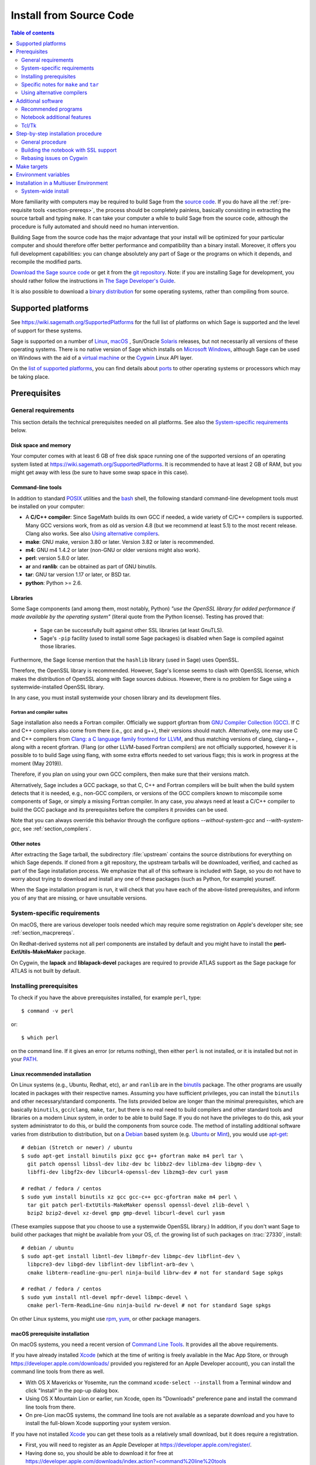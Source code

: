 .. comment:
    ***************************************************************************
    If you alter this document, please change the last line:
    **This page was last updated in MONTH YEAR (Sage X.Y).**
    ***************************************************************************

.. HIGHLIGHT:: shell-session

.. _sec-installation-from-sources:

Install from Source Code
========================

.. contents:: Table of contents
   :depth: 2

More familiarity with computers may be required to build Sage from
the `source code <https://en.wikipedia.org/wiki/Source_code>`_.
If you do have all the :ref:`pre-requisite tools <section-prereqs>`,
the process should be completely
painless, basically consisting in extracting the source tarball and typing
``make``.  It can take your computer a while to build Sage from the source code,
although the procedure is fully automated and should need no human
intervention.

Building Sage from the source code has the major advantage that your install
will be optimized for your particular computer and should therefore offer
better performance and compatibility than a binary install.
Moreover, it offers you full development capabilities:
you can change absolutely any part of Sage or the programs on which it depends,
and recompile the modified parts.

`Download the Sage source code <https://www.sagemath.org/download-source.html>`_
or get it from the `git repository <https://github.com/sagemath/sage>`_.
Note: if you  are installing Sage for development, you should rather follow
the instructions in
`The Sage Developer's Guide <https://doc.sagemath.org/html/en/developer/walk_through.html#chapter-walkthrough>`_.

It is also possible to download a
`binary distribution <https://www.sagemath.org/download.html>`_
for some operating systems, rather than compiling from source.

Supported platforms
-------------------

See https://wiki.sagemath.org/SupportedPlatforms for the full list of platforms
on which Sage is supported and the level of support for these systems.

Sage is supported on a number of `Linux <https://en.wikipedia.org/wiki/Linux>`_,
`macOS <https://www.apple.com/macosx/>`_ ,
Sun/Oracle `Solaris <https://www.oracle.com/solaris>`_ releases,
but not necessarily all versions of these operating systems.
There is no native version of Sage which installs on
`Microsoft Windows <https://en.wikipedia.org/wiki/Microsoft_Windows>`_,
although Sage can be used on Windows with the aid of a
`virtual machine <https://en.wikipedia.org/wiki/Virtual_machine>`_
or the `Cygwin <https://cygwin.com/>`_ Linux API layer.

On the `list of supported platforms <https://wiki.sagemath.org/SupportedPlatforms>`_,
you can find details about
`ports <https://en.wikipedia.org/wiki/Computer_port_%28software%29>`_
to other operating systems or processors which may be taking place.

.. _section-prereqs:

Prerequisites
-------------

General requirements
~~~~~~~~~~~~~~~~~~~~

This section details the technical prerequisites needed on all platforms. See
also the `System-specific requirements`_ below.

Disk space and memory
^^^^^^^^^^^^^^^^^^^^^

Your computer comes with at least 6 GB of free disk space running one of the
supported versions of an operating system listed at
https://wiki.sagemath.org/SupportedPlatforms.
It is recommended to have at least 2 GB of RAM, but you might get away
with less (be sure to have some swap space in this case).

Command-line tools
^^^^^^^^^^^^^^^^^^

In addition to standard `POSIX <https://en.wikipedia.org/wiki/POSIX>`_ utilities
and the `bash <https://en.wikipedia.org/wiki/Bash_(Unix_shell)>`_ shell,
the following standard command-line development tools must be installed on your
computer:

- A **C/C++ compiler**: Since SageMath builds its own GCC if needed,
  a wide variety of C/C++ compilers is supported.
  Many GCC versions work,
  from as old as version 4.8 (but we recommend at least 5.1) to the most recent release.
  Clang also works.
  See also `Using alternative compilers`_.
- **make**: GNU make, version 3.80 or later. Version 3.82 or later is recommended.
- **m4**: GNU m4 1.4.2 or later (non-GNU or older versions might also work).
- **perl**: version 5.8.0 or later.
- **ar** and **ranlib**: can be obtained as part of GNU binutils.
- **tar**: GNU tar version 1.17 or later, or BSD tar.
- **python**: Python >= 2.6.


Libraries
^^^^^^^^^

Some Sage components (and among them, most notably, Python) *"use the
OpenSSL library for added performance if made available by the
operating system"* (literal quote from the Python license). Testing
has proved that:

   * Sage can be successfully built against other SSL libraries (at
     least GnuTLS).

   * Sage's ``-pip`` facility (used to install some Sage packages) is
     disabled when Sage is compiled against those libraries.

Furthermore, the Sage license mention that the ``hashlib`` library
(used in Sage) uses OpenSSL.

Therefore, the OpenSSL library is recommended. However, Sage's license
seems to clash with OpenSSL license, which makes the distribution of
OpenSSL along with Sage sources dubious. However, there is no problem
for Sage using a systemwide-installed OpenSSL library.

In any case, you must install systemwide your chosen library and its
development files.


Fortran and compiler suites
###########################

Sage installation also needs a Fortran compiler. Officially we support
gfortran from `GNU Compiler Collection (GCC) <https://gcc.gnu.org/>`_.
If C and C++ compilers also come from there (i.e., gcc and g++), their versions
should match.
Alternatively, one may use C and C++ compilers from
`Clang: a C language family frontend for LLVM <https://clang.llvm.org/>`_,
and thus  matching versions of
clang, clang++ , along with a recent gfortran. (Flang (or other LLVM-based
Fortran compilers) are not officially supported, however it is possible to
to build Sage using flang, with some extra efforts needed to set various flags;
this is work in progress at the moment (May 2019)).

Therefore, if you plan on using your own GCC compilers, then make sure that
their versions match.

Alternatively, Sage includes a GCC package, so that C, C++ and Fortran
compilers will be built when the build system detects that it is needed,
e.g., non-GCC compilers, or
versions of the GCC compilers known to miscompile some components of Sage,
or simply a missing Fortran compiler.
In any case, you always need at least a C/C++ compiler to build the GCC
package and its prerequisites before the compilers it provides can be used.

Note that you can always override this behavior through the configure
options `--without-system-gcc` and `--with-system-gcc`, see :ref:`section_compilers`.

Other notes
^^^^^^^^^^^

After extracting the Sage tarball, the subdirectory :file:`upstream`
contains the source distributions for everything on which Sage depends.
If cloned from a git repository, the upstream tarballs will be downloaded,
verified, and cached as part of the Sage installation process.
We emphasize that all of this software is included with Sage, so you do not
have to worry about trying to download and install any one of these packages
(such as Python, for example) yourself.

When the Sage installation program is run,
it will check that you have each of the above-listed prerequisites,
and inform you of any that are missing, or have unsuitable versions.

System-specific requirements
~~~~~~~~~~~~~~~~~~~~~~~~~~~~

On macOS, there are various developer tools needed which may require
some registration on Apple's developer site; see
:ref:`section_macprereqs`.

On Redhat-derived systems not all perl components are installed by
default and you might have to install the **perl-ExtUtils-MakeMaker**
package.

On Cygwin, the **lapack** and **liblapack-devel** packages are required to
provide ATLAS support as the Sage package for ATLAS is not built by default.

Installing prerequisites
~~~~~~~~~~~~~~~~~~~~~~~~

To check if you have the above prerequisites installed, for example ``perl``,
type::

    $ command -v perl

or::

    $ which perl

on the command line. If it gives an error (or returns nothing), then
either ``perl`` is not installed, or it is installed but not in your
`PATH <https://en.wikipedia.org/wiki/PATH_%28variable%29>`_.

Linux recommended installation
^^^^^^^^^^^^^^^^^^^^^^^^^^^^^^^

On Linux systems (e.g., Ubuntu, Redhat, etc), ``ar`` and ``ranlib`` are in the
`binutils <https://www.gnu.org/software/binutils/>`_ package.
The other programs are usually located in packages with their respective names.
Assuming you have sufficient privileges, you can install the ``binutils`` and
other necessary/standard components. The lists provided below are longer than
the minimal prerequisites, which are basically ``binutils``, ``gcc``/``clang``, ``make``,
``tar``, but there is no real need to build compilers and other standard tools
and libraries on a modern Linux system, in order to be able to build Sage.
If you do not have the privileges to do this, ask your system administrator to
do this, or build the components from source code.
The method of installing additional software varies from distribution to
distribution, but on a `Debian <https://www.debian.org/>`_ based system (e.g.
`Ubuntu <https://www.ubuntu.com/>`_ or `Mint <https://www.linuxmint.com/>`_),
you would use
`apt-get <https://en.wikipedia.org/wiki/Advanced_Packaging_Tool>`_::

     # debian (Stretch or newer) / ubuntu
     $ sudo apt-get install binutils pixz gcc g++ gfortran make m4 perl tar \
       git patch openssl libssl-dev libz-dev bc libbz2-dev liblzma-dev libgmp-dev \
       libffi-dev libgf2x-dev libcurl4-openssl-dev libzmq3-dev curl yasm

     # redhat / fedora / centos
     $ sudo yum install binutils xz gcc gcc-c++ gcc-gfortran make m4 perl \
       tar git patch perl-ExtUtils-MakeMaker openssl openssl-devel zlib-devel \
       bzip2 bzip2-devel xz-devel gmp gmp-devel libcurl-devel curl yasm

(These examples suppose that you choose to use a systemwide OpenSSL library.)
In addition, if you don't want Sage to build other packages that might be available from
your OS, cf. the growing list of such packages on :trac:`27330`, install::

     # debian / ubuntu
     $ sudo apt-get install libntl-dev libmpfr-dev libmpc-dev libflint-dev \
       libpcre3-dev libgd-dev libflint-dev libflint-arb-dev \
       cmake libterm-readline-gnu-perl ninja-build librw-dev # not for standard Sage spkgs

     # redhat / fedora / centos
     $ sudo yum install ntl-devel mpfr-devel libmpc-devel \
       cmake perl-Term-ReadLine-Gnu ninja-build rw-devel # not for standard Sage spkgs

On other Linux systems, you might use
`rpm <https://en.wikipedia.org/wiki/RPM_Package_Manager>`_,
`yum <https://en.wikipedia.org/wiki/Yellowdog_Updater,_Modified>`_,
or other package managers.

.. _section_macprereqs:

macOS prerequisite installation
^^^^^^^^^^^^^^^^^^^^^^^^^^^^^^^^^^

On macOS systems, you need a recent version of
`Command Line Tools <https://developer.apple.com/downloads/index.action?=command%20line%20tools>`_.
It provides all the above requirements.

If you have already installed `Xcode <https://developer.apple.com/xcode/>`_
(which at the time of writing is freely available in the Mac App Store,
or through https://developer.apple.com/downloads/ provided you registered for an
Apple Developer account), you can install the command line tools from
there as well.

- With OS X Mavericks or Yosemite, run the command
  ``xcode-select --install`` from a Terminal window and click "Install"
  in the pop-up dialog box.

- Using OS X Mountain Lion or earlier, run Xcode, open its "Downloads"
  preference pane and install the command line tools from there.

- On pre-Lion macOS systems, the command line tools are not available as a
  separate download and you have to install the full-blown Xcode supporting your
  system version.

If you have not installed `Xcode <https://developer.apple.com/xcode/>`_
you can get these tools as a relatively small download, but it does require
a registration.

- First, you will need to register as an Apple Developer at
  https://developer.apple.com/register/.

- Having done so, you should be able to download it for free at
  https://developer.apple.com/downloads/index.action?=command%20line%20tools

- Alternately, https://developer.apple.com/opensource/ should have a link
  to Command Line Tools.

Other platforms
^^^^^^^^^^^^^^^

On Solaris, you would use ``pkgadd`` and on OpenSolaris ``ipf`` to install
the necessary software.

On Cygwin, you would use the ``setup.exe`` program.
As on Linux systems, ``ar`` and ``ranlib`` are provided by the ``binutils`` package.
As far as compilers are concerned, you should either install matching versions
of the ``gcc4-core``, ``gcc4-g++``, and ``gcc4-gfortran`` packages, or
the ``gcc4-core`` package alone if you plan on using Sage's own GCC.

On other systems, check the documentation for your particular operating system.

Specific notes for ``make`` and ``tar``
~~~~~~~~~~~~~~~~~~~~~~~~~~~~~~~~~~~~~~~

On macOS, the system-wide BSD ``tar`` supplied will build Sage, so there is no
need to install the GNU ``tar``.

On Solaris or OpenSolaris, the Sun/Oracle versions of ``make`` and ``tar`` are
unsuitable for building Sage.
Therefore, you must have the GNU versions of ``make`` and ``tar`` installed and
they must be the first ``make`` and ``tar`` in your :envvar:`PATH`.

On Solaris 10, a version of GNU ``make`` may be found at
:file:`/usr/sfw/bin/gmake`,
but you will need to copy it somewhere else and rename it to ``make``.
The same is true for GNU ``tar``; a version of GNU ``tar`` may be found at
:file:`/usr/sfw/bin/gtar`,
but it will need to be copied somewhere else and renamed to ``tar``.
It is recommended to create a directory :file:`$HOME/bins-for-sage` and to put
the GNU versions of ``tar`` and ``make`` in that directory.
Then ensure that :file:`$HOME/bins-for-sage` is first in your :envvar:`PATH`.
That's because Sage also needs :file:`/usr/ccs/bin` in your :envvar:`PATH` to
execute programs like ``ar`` and ``ranlib``, but :file:`/usr/ccs/bin` has the
Sun/Oracle versions of ``make`` and ``tar`` in it.

If you attempt to build Sage on AIX or HP-UX, you will need to install both
GNU ``make`` and GNU ``tar``.

.. _section_compilers:

Using alternative compilers
~~~~~~~~~~~~~~~~~~~~~~~~~~~

Sage developers tend to use fairly recent versions of GCC.
Nonetheless, the Sage build process on Linux
should succeed with any reasonable C/C++ compiler;
(we do not recommend GCC older than version 5.1).
This is because Sage will build GCC first (if needed) and then use that newly
built GCC to compile Sage.

If you don't want this and want to try building Sage with a different set of
compilers,
you need to pass Sage's ``./configure`` compiler names, via environment
variables ``CC``, ``CXX``, and ``FC``, for C, C++, and Fortran compilers,
respectively, e.g. if you C compiler is ``clang``, your C++ compiler is ``clang++``,
and your Fortran compiler is ``flang`` then you would need to run::

    $ CC=clang CXX=clang++ FC=flang ./configure

before running ``make``. It is recommended that you inspect the output of ``./configure``
in order to check that Sage will not try to build GCC. Namely, there should be lines like::

       gcc-7.2.0 will not be installed (configure check)
       ...
       gfortran-7.2.0 will not be installed (configure check)

indicating that Sage will no attempt to build ``gcc/g++/gfortran``.

If you are interested in working on support for commercial compilers from
`HP <http://docs.hp.com/en/5966-9844/ch01s03.html>`_,
`IBM <http://www-01.ibm.com/software/awdtools/xlcpp/>`_,
`Intel <http://software.intel.com/en-us/articles/intel-compilers/>`_,
`Sun/Oracle <http://www.oracle.com/technetwork/server-storage/solarisstudio/overview/index.html>`_,
etc,
please email the sage-devel mailing list at https://groups.google.com/group/sage-devel.


Additional software
-------------------

Recommended programs
~~~~~~~~~~~~~~~~~~~~

The following programs are recommended.
They are not strictly required at build time or at run time,
but provide additional capabilities:

- **dvipng**.
- **ffmpeg**.
- **ImageMagick**.
- **LaTeX**: highly recommended.

It is highly recommended that you have
`LaTeX <https://en.wikipedia.org/wiki/LaTeX>`_
installed, but it is not required.
The most popular packaging is `TeX Live <https://www.tug.org/texlive/>`_,
which can be installed following the directions on their web site.
On Linux systems you can alternatively install your distribution's
texlive packages::

    $ sudo apt-get install texlive       # debian
    $ sudo yum install texlive           # redhat

or similar commands. In addition to the base TeX Live install, you may
need some optional TeX Live packages, for example
country-specific babel packages for the localized Sage
documentation.

If you don't have either ImageMagick or ffmpeg, you won't be able to
view animations.
ffmpeg can produce animations in more different formats than ImageMagick,
and seems to be faster than ImageMagick when creating animated GIFs.
Either ImageMagick or dvipng is used for displaying some LaTeX output in the
Sage notebook.

Notebook additional features
~~~~~~~~~~~~~~~~~~~~~~~~~~~~

**attention: Sage's notebook is deprecated. Use Jupyter notebook instead**

By default, the Sage notebook uses the
`HTTP <https://en.wikipedia.org/wiki/HTTP>`_
protocol when you type the command ``notebook()``.
To run the notebook in secure mode by typing ``notebook(secure=True)`` which
uses the `HTTPS <https://en.wikipedia.org/wiki/HTTPS>`_ protocol,
or to use `OpenID <https://en.wikipedia.org/wiki/OpenID>`_ authentication,
you need to follow specific installation steps described in
:ref:`section_notebook_ssl`.

Although all necessary components are provided through Sage optional
packages, i.e., even if you choose not to install a systemwide version
of OpenSSL, you can install a local (Sage_specific) version of
`OpenSSL <https://www.openssl.org>`_ by using Sage's **openssl**
package and running ``sage -i openssl`` as suggested in
:ref:`section_notebook_ssl` (this requires an Internet
connection). Alternatively, you might prefer to install OpenSSL and
the OpenSSL development headers globally on your system, as described
above.

Finally, if you intend to distribute the notebook load onto several Sage
servers, you will surely want to setup an
`SSH <https://en.wikipedia.org/wiki/SSH>`_ server and generate SSH keys.
This can be achieved using `OpenSSH <https://www.openssh.com/>`_.

On Linux systems, the OpenSSH server, client and utilities are usually provided
by the **openssh-server** and **openssh-client** packages and can be installed
using::

    $ sudo apt-get install openssh-server openssh-client

or similar commands.

Tcl/Tk
~~~~~~

If you want to use `Tcl/Tk <https://www.tcl.tk/>`_ libraries in Sage,
you need to install the Tcl/Tk and its development headers before building
Sage.
Sage's Python will then automatically recognize your system's install of
Tcl/Tk.

On Linux systems, these are usually provided by the **tk** and **tk-dev**
(or **tk-devel**) packages which can be installed using::

    $ sudo apt-get install tk tk-dev

or similar commands.

If you installed Sage first, all is not lost. You just need to rebuild
Sage's Python and any part of Sage relying on it::

    $ sage -f python2  # rebuild Python
    $ make             # rebuild components of Sage depending on Python

after installing the Tcl/Tk development libraries as above.

If

.. skip

.. CODE-BLOCK:: ipycon

   sage: import _tkinter
   sage: import Tkinter

does not raise an ``ImportError``, then it worked.

.. _build-from-source-step-by-step:

Step-by-step installation procedure
-----------------------------------

General procedure
~~~~~~~~~~~~~~~~~

Installation from source is (potentially) very easy, because the distribution
contains (essentially) everything on which Sage depends.

Make sure there are **no spaces** in the path name for the directory in which
you build:
several of Sage's components will not build if there are spaces in the path.
Running Sage from a directory with spaces in its name will also fail.

#. Go to https://www.sagemath.org/download-source.html, select a mirror,
   and download the file :file:`sage-x.y.tar`.

   This tarfile contains the source code for Sage and the source for all
   programs on which Sage depends.
   Note that this file is not compressed; it's just a plain tarball (which
   happens to be full of compressed files).

   Download it into any directory you have write access to, preferably on a
   fast filesystem, avoiding
   `NFS <https://en.wikipedia.org/wiki/Network_File_System>`_ and the like.
   On personal computers, any subdirectory of your :envvar:`HOME` directory
   should do. Note that once you have built Sage (by running ``make``,
   as described below), you will not be able to move or rename its
   directory without likely breaking Sage.

#. Extract the tarfile::

       $ tar xvf sage-x.y.tar

   This creates a directory :file:`sage-x.y`.

#. Change into that directory::

       $ cd sage-x.y

   This is Sage's home directory.
   It is also referred to as :envvar:`SAGE_ROOT` or the top level Sage
   directory.

#. Optional, but highly recommended:
   Read the :file:`README.md` file there.

#. Optional:  Set various other environment variables that influence the
   build process; see :ref:`section_envvar`.

   Some environment variables deserve a special mention: `CC`, `CXX` and `FC`;
   and on macOS, `OBJC` and `OBJCXX`. Those variables defining your compilers
   can be set at configuration time and their values will be recorded for
   further use at runtime. Those initial values are over-ridden if Sage builds
   its own compiler or they are set to a different value again before calling
   Sage. Note that some packages will ignore the compiler settings and use
   values deemed safe for that package on a particular OS.

#. Optional:  Run the configure script to set some options that
   influence the build process.

   - Choose the installation hierarchy (:envvar:`SAGE_LOCAL`).
     The default is the ``local`` subdirectory of :envvar:`SAGE_ROOT`::

       $ ./configure --prefix=SAGE_LOCAL

     Note that in Sage's build process, ``make`` builds **and**
     installs (``make install`` is a no-op).  Therefore the
     installation hierarchy must be writable by the user.

   - Other options are available; see::

       $ ./configure --help

#. Start the build process::

       $ make

   or if your system supports multiprocessing and you want to use several
   processes to build Sage::

       $ MAKE='make -jNUM' make

   to tell the ``make`` program to run ``NUM`` jobs in parallel when building
   Sage. This compiles Sage and all its dependencies.

   .. NOTE::

      macOS allows changing directories without using exact capitalization.
      Beware of this convenience when compiling for macOS. Ignoring exact
      capitalization when changing into :envvar:`SAGE_ROOT` can lead to build
      errors for dependencies requiring exact capitalization in path names.

   Note that you do not need to be logged in as root, since no files are
   changed outside of the :file:`sage-x.y` directory.
   In fact, **it is inadvisable to build Sage as root**, as the root account
   should only be used when absolutely necessary and mistyped commands can have
   serious consequences if you are logged in as root.
   There has been a bug reported (see :trac:`9551`) in Sage which would have
   overwritten a system file had the user been logged in as root.

   Typing ``make`` performs the usual steps for each Sage's dependency,
   but installs all the resulting files into the local build tree.
   Depending on the age and the architecture of your system, it can take from
   a few tens of minutes to several hours to build Sage from source.
   On really slow hardware, it can even take a few days to build Sage.

   Each component of Sage has its own build log, saved in
   :file:`SAGE_ROOT/logs/pkgs`.
   If the build of Sage fails, you will see a message mentioning which
   package(s) failed to build and the location of the log file for each
   failed package.
   If this happens, then paste the contents of these log file(s)
   to the Sage support
   newsgroup at https://groups.google.com/group/sage-support.
   If the log files are very large (and many are), then don't paste the whole
   file, but make sure to include any error messages.
   It would also be helpful to include the type of operating system
   (Linux, macOS, Solaris, OpenSolaris, Cygwin, or any other system),
   the version and release date of that operating system and the version of
   the copy of Sage you are using.
   (There are no formal requirements for bug reports -- just send them;
   we appreciate everything.)

   See :ref:`section_make` for some targets for the ``make`` command,
   :ref:`section_envvar` for additional information on useful environment
   variables used by Sage,
   and :ref:`section_notebook_ssl` for additional instruction on how to build
   the notebook with SSL support.

#. To start Sage, you can now simply type from Sage's home directory::

       $ ./sage

   You should see the Sage prompt, which will look something like this::

       $ sage
       ----------------------------------------------------------------------
       | Sage Version 5.8, Release Date: 2013-03-15                         |
       | Type "notebook()" for the browser-based notebook interface.        |
       | Type "help()" for help.                                            |
       ----------------------------------------------------------------------
       sage:

   Note that Sage should take well under a minute when it starts for the first
   time, but can take several minutes if the file system is slow or busy.
   Since Sage opens a lot of files, it is preferable to install Sage on a fast
   filesystem if possible.

   Just starting successfully tests that many of the components built
   correctly.
   Note that this should have been already automatically tested during the
   build process.
   If the above is not displayed (e.g., if you get a massive traceback), please
   report the problem, e.g., at https://groups.google.com/group/sage-support.

   After Sage has started, try a simple command:

   .. CODE-BLOCK:: ipycon

       sage: 2 + 2
       4

   Or something slightly more complicated:

   .. CODE-BLOCK:: ipycon

       sage: factor(2005)
       5 * 401


#. Optional, but highly recommended:
   Test the install by typing ``./sage --testall``.
   This runs most examples in the source code and makes sure that they run
   exactly as claimed.
   To test all examples, use ``./sage --testall --optional=all --long``;
   this will run examples that take a long time, and those that depend on
   optional packages and software, e.g., Mathematica or Magma.
   Some (optional) examples will therefore likely fail.

   Alternatively, from within :file:`$SAGE_ROOT`, you can type ``make test``
   (respectively ``make ptest``) to run all the standard test code serially
   (respectively in parallel).

   Testing the Sage library can take from half an hour to several hours,
   depending on your hardware.
   On slow hardware building and testing Sage can even take several days!


#. Optional:
   Check the interfaces to any other software that you have available.
   Note that each interface calls its corresponding program by a particular
   name: `Mathematica <https://www.wolfram.com/mathematica/>`_ is invoked by
   calling ``math``, `Maple <https://www.maplesoft.com/>`_ by calling ``maple``,
   etc.
   The easiest way to change this name or perform other customizations is
   to create a redirection script in :file:`$SAGE_ROOT/local/bin`.
   Sage inserts this directory at the front of your :envvar:`PATH`, so your
   script may need to use an absolute path to avoid calling itself; also, your
   script should pass along all of its arguments.
   For example, a ``maple`` script might look like:

   .. CODE-BLOCK:: bash

       #!/bin/sh

       exec /etc/maple10.2/maple.tty "$@"

#. Optional:
   There are different possibilities to make using Sage a little easier:

   - Make a symbolic link from :file:`/usr/local/bin/sage` (or another
     directory in your :envvar:`PATH`) to :file:`$SAGE_ROOT/sage`::

         $ ln -s /path/to/sage-x.y/sage /usr/local/bin/sage

     Now simply typing ``sage`` from any directory should be sufficient to run
     Sage.

   - Copy :file:`$SAGE_ROOT/sage` to a location in your :envvar:`PATH`.
     If you do this, make sure you edit the line:

     .. CODE-BLOCK:: bash

         #SAGE_ROOT=/path/to/sage-version

     at the beginning of the copied ``sage`` script according to the direction
     given there to something like:

     .. CODE-BLOCK:: bash

         SAGE_ROOT=<SAGE_ROOT>

     (note that you have to change ``<SAGE_ROOT>`` above!).
     It is best to edit only the copy, not the original.

   - For `KDE <https://www.kde.org/>`_ users, create a bash script called
     ``sage`` containing the lines
     (note that you have to change ``<SAGE_ROOT>`` below!):

     .. CODE-BLOCK:: bash

         #!/usr/bin/env bash

         konsole -T "sage" -e <SAGE_ROOT>/sage

     make it executable::

         $ chmod a+x sage

     and put it somewhere in your :envvar:`PATH`.

     You can also make a KDE desktop icon with this line as the command
     (under the Application tab of the Properties of the icon, which you get my
     right clicking the mouse on the icon).

   - On Linux and macOS systems, you can make an alias to
     :file:`$SAGE_ROOT/sage`.
     For example, put something similar to the following line in your
     :file:`.bashrc` file:

     .. CODE-BLOCK:: bash

         alias sage=<SAGE_ROOT>/sage

     (Note that you have to change ``<SAGE_ROOT>`` above!)
     Having done so, quit your terminal emulator and restart it.
     Now typing ``sage`` within your terminal emulator should start Sage.

#. Optional:
   Install optional Sage packages and databases.
   Type ``sage --optional`` to see a list of them (this requires an Internet
   connection), or visit https://www.sagemath.org/packages/optional/.
   Then type ``sage -i <package-name>`` to automatically download and install
   a given package.

#. Optional:
   Run the ``install_scripts`` command from within Sage to create GAP, GP,
   Maxima, Singular, etc., scripts in your :envvar:`PATH`.
   Type ``install_scripts?`` in Sage for details.

#. Have fun! Discover some amazing conjectures!

.. _section_notebook_ssl:

Building the notebook with SSL support
~~~~~~~~~~~~~~~~~~~~~~~~~~~~~~~~~~~~~~

Read this section if you are intending to run a Sage notebook server for
multiple users.

For security, you may wish users to access the server using the HTTPS protocol
(i.e., to run ``notebook(secure=True)``).
You also may want to use OpenID for user authentication.
The first of these requires you to install
`pyOpenSSL <https://pyopenssl.org/>`_,
and they both require OpenSSL.

If you have OpenSSL and the OpenSSL development headers installed on your
system, you can install pyOpenSSL by building Sage and then typing::

    $ ./sage -i pyopenssl

Alternatively, ``make ssl`` builds Sage and installs pyOpenSSL at once.
Note that these commands require Internet access.

If you are missing either OpenSSL or OpenSSL's development headers,
you can install a local copy of both into your Sage installation first.
Ideally, this should be done before installing Sage; otherwise, you should at
least rebuild Sage's Python, and ideally any part of Sage relying on it.
The procedure is as follows (again, with a computer connected to the
Internet).
Starting from a fresh Sage tarball::

    $ ./sage -i openssl
    $ make ssl

And if you've already built Sage::

    $ ./sage -i openssl
    $ ./sage -f python2
    $ make ssl

The third line will rebuild all parts of Sage that depend on Python;
this can take a while.

Rebasing issues on Cygwin
~~~~~~~~~~~~~~~~~~~~~~~~~

Building on Cygwin will occasionally require "rebasing" ``dll`` files.
Sage provides some scripts, located in :file:`$SAGE_LOCAL/bin`, to do so:

- ``sage-rebaseall.sh``, a shell script which calls Cygwin's ``rebaseall``
  program.
  It must be run within a ``dash`` shell from the :envvar:`SAGE_ROOT` directory
  after all other Cygwin processes have been shut down and needs write-access
  to the system-wide rebase database located at :file:`/etc/rebase.db.i386`,
  which usually means administrator privileges.
  It updates the system-wide database and adds Sage dlls to it, so that
  subsequent calls to ``rebaseall`` will take them into account.
- ``sage-rebase.sh``, a shell script which calls Cygwin's ``rebase`` program
  together with the ``-O/--oblivious`` option.
  It must be run within a shell from :envvar:`SAGE_ROOT` directory.
  Contrary to the ``sage-rebaseall.sh`` script, it neither updates the
  system-wide database, nor adds Sage dlls to it.
  Therefore, subsequent calls to ``rebaseall`` will not take them into account.
- ``sage-rebaseall.bat`` (respectively ``sage-rebase.bat``), an MS-DOS batch
  file which calls the ``sage-rebaseall.sh`` (respectively ``sage-rebase.sh``)
  script.
  It must be run from a Windows command prompt, after adjusting
  :envvar:`SAGE_ROOT` to the Windows location of Sage's home directory, and, if
  Cygwin is installed in a non-standard location, adjusting
  :envvar:`CYGWIN_ROOT` as well.

Some systems may encounter this problem frequently enough to make building or
testing difficult.
If executing the above scripts or directly calling ``rebaseall`` does not solve
rebasing issues, deleting the system-wide database and then regenerating it
from scratch, e.g., by executing ``sage-rebaseall.sh``, might help.

Finally, on Cygwin, one should also avoid the following:

- building in home directories of Windows domain users;
- building in paths with capital letters
  (see :trac:`13343`, although there has been some success doing so).


.. _section_make:

Make targets
------------

To build Sage from scratch, you would typically execute ``make`` in Sage's home
directory to build Sage and its `HTML <https://en.wikipedia.org/wiki/HTML>`_
documentation.
The ``make`` command is pretty smart, so if your build of Sage is interrupted,
then running ``make`` again should cause it to pick up where it left off.
The ``make`` command can also be given options, which control what is built and
how it is built:

- ``make build`` builds Sage: it compiles all of the Sage packages.
  It does not build the documentation.

- ``make doc`` builds Sage's documentation in HTML format.
  Note that this requires that Sage be built first, so it will automatically
  run ``make build`` first.
  Thus, running ``make doc`` is equivalent to running ``make``.

- ``make doc-pdf`` builds Sage's documentation in PDF format. This also
  requires that Sage be built first, so it will automatically run ``make
  build``.

- ``make doc-html-no-plot`` builds Sage's documentation in html format
  but skips the inclusion of graphics auto-generated using the
  ``.. PLOT`` markup and the ``sphinx_plot`` function. This is
  primarily intended for use when producing certain binary
  distributions of Sage, to lower the size of the distribution. As of
  this writing (December 2014, Sage 6.5), there are only a few such
  plots, adding about 4M to the :file:`local/share/doc/sage/` directory.
  In the future, this may grow, of course. Note: after using this, if you
  want to build the documentation and include the pictures, you should
  run ``make doc-clean``, because the presence, or lack, of pictures
  is cached in the documentation output.
  You can benefit from this no-plot feature with other make targets by doing
  ``export SAGE_DOCBUILD_OPTS+=' --no-plot'``

- ``make ptest`` and ``make ptestlong``: these run Sage's test suite.
  The first version skips tests that need more than a few seconds to complete
  and those which depend on optional packages or additional software.
  The second version includes the former, and so it takes longer.
  The "p" in ``ptest`` stands for "parallel": tests are run in parallel.
  If you want to run tests serially, you can use ``make test`` or
  ``make testlong`` instead.
  If you want to run tests depending on optional packages and additional
  software, you can use ``make testall``, ``make ptestall``,
  ``make testalllong``, or ``make ptestalllong``.

- ``make doc-clean`` removes several directories which are produced
  when building the documentation.

- ``make distclean`` restores the Sage directory to its state before doing any
  building: it is almost equivalent to deleting Sage's entire home directory and
  unpacking the source tarfile again, the only difference being that the
  :file:`.git` directory is preserved, so git branches are not deleted.

.. _section_envvar:

Environment variables
---------------------

Sage uses several environment variables to control its build process.
Most users won't need to set any of these: the build process just works on many
platforms.
(Note though that setting :envvar:`MAKE`, as described below, can significantly
speed up the process.)
Building Sage involves building about 100 packages, each of which has its own
compilation instructions.

The Sage source tarball already includes the sources for all standard
packages, that is, it allows you to build Sage without internet
connection. The git repository, however, does not contain the source
code for third-party packages. Instead, it will be downloaded as
needed (Note: you can run ``make download`` to force downloading
packages before building). Package downloads use the Sage mirror
network, the nearest mirror will be determined automatically for
you. This is influenced by the following environment variable:

- :envvar:`SAGE_SERVER` - Try the specified mirror first, before
  falling back to the official Sage mirror list. Note that Sage will
  search the directory

  - ``SAGE_SERVER/spkg/upstream``

  for clean upstream tarballs, and it searches the directories

  - ``SAGE_SERVER/spkg/standard/``,
  - ``SAGE_SERVER/spkg/optional/``,
  - ``SAGE_SERVER/spkg/experimental/``,
  - ``SAGE_SERVER/spkg/archive/``

  for old-style Sage packages.


Here are some of the more commonly used variables affecting the build process:

- :envvar:`MAKE` - one useful setting for this variable when building Sage is
  ``MAKE='make -jNUM'`` to tell the ``make`` program to run ``NUM`` jobs in
  parallel when building.
  Note that not all Sage packages (e.g. ATLAS) support this variable.

  Some people advise using more jobs than there are CPU cores, at least if the
  system is not heavily loaded and has plenty of RAM; for example, a good
  setting for ``NUM`` might be between 1 and 1.5 times the number of cores.
  In addition, the ``-l`` option sets a load limit: ``MAKE='make -j4 -l5.5``,
  for example, tells ``make`` to try to use four jobs, but to not start more
  than one job if the system load average is above 5.5.
  See the manual page for GNU ``make``: `Command-line options
  <https://www.gnu.org/software/make/manual/make.html#Options-Summary>`_
  and `Parallel building
  <https://www.gnu.org/software/make/manual/make.html#Parallel>`_.

  .. warning::

      Some users on single-core macOS machines have reported problems when
      building Sage with ``MAKE='make -jNUM'`` with ``NUM`` greater than one.

- :envvar:`SAGE_NUM_THREADS` - if set to a number, then when building the
  documentation, parallel doctesting, or running ``sage -b``, use this many
  threads.
  If this is not set, then determine the number of threads using the value of
  the :envvar:`MAKE` (see above) or :envvar:`MAKEFLAGS` environment variables.
  If none of these specifies a number of jobs, use one thread (except for
  parallel testing: there we use a default of the number of CPU cores, with a
  maximum of 8 and a minimum of 2).

- :envvar:`V` - if set to ``0``, silence the build.  Instead of
  showing a detailed compilation log, only one line of output is shown
  at the beginning and at the end of the installation of each Sage
  package.  To see even less output, use::

    $ make -s V=0

  (Note that the above uses the syntax of setting a Makefile variable.)

- :envvar:`SAGE_CHECK` - if set to ``yes``, then during the build process,
  or when installing packages manually,
  run the test suite for each package which has one.
  See also :envvar:`SAGE_CHECK_PACKAGES`.

- :envvar:`SAGE_CHECK_PACKAGES` - if :envvar:`SAGE_CHECK` is set to ``yes``,
  then the default behavior is to run test suites for all spkgs which contain
  them.
  If :envvar:`SAGE_CHECK_PACKAGES` is set, it should be a comma-separated list
  of strings of the form ``package-name`` or ``!package-name``.
  An entry ``package-name`` means to run the test suite for the named package
  regardless of the setting of :envvar:`SAGE_CHECK`.
  An entry ``!package-name`` means to skip its test suite.
  So if this is set to ``mpir,!python2``, then always run the test suite for
  MPIR, but always skip the test suite for Python 2.

  .. note::

     As of this writing (September 2017, Sage 8.1), the test suites for the
     Python 2 and 3 spkgs fail on most platforms.
     So when this variable is empty or unset, Sage uses a default of
     ``!python2,!python3``.

- :envvar:`SAGE_INSTALL_GCC` - **Obsolete, do not use, to be removed**

- :envvar:`SAGE_INSTALL_CCACHE` - by default Sage doesn't install ccache,
  however by setting ``SAGE_INSTALL_CCACHE=yes`` Sage will install ccache.
  Because the Sage distribution is quite large, the maximum cache is set to 4G.
  This can be changed by running ``sage -sh -c "ccache --max-size=SIZE"``,
  where ``SIZE`` is specified in gigabytes, megabytes, or kilobytes by
  appending a "G", "M", or "K".

  Sage does not include the sources for ccache since it is an optional package.
  Because of this, it is necessary to have an Internet connection while
  building ccache for Sage, so that Sage can pull down the necessary
  sources.

- :envvar:`SAGE_DEBUG` - controls debugging support.
  There are three different possible values:

  * Not set (or set to anything else than "yes" or "no"): build binaries with
    debugging symbols, but no special debug builds.
    This is the default.
    There is no performance impact, only additional disk space is used.

  * ``SAGE_DEBUG=no``: ``no`` means no debugging symbols (that is, no
    ``gcc -g``), which saves some disk space.

  * ``SAGE_DEBUG=yes``: build debug versions if possible (in particular,
    Python is built with additional debugging turned on and Singular is built
    with a different memory manager).
    These will be notably slower but, for example, make it much easier to
    pinpoint memory allocation problems.

- :envvar:`SAGE_PROFILE` - controls profiling support. If this is set
  to ``yes``, profiling support is enabled where possible. Note that
  Python-level profiling is always available; This option enables
  profiling in Cython modules.

- :envvar:`SAGE_SPKG_INSTALL_DOCS` - if set to ``yes``, then install
  package-specific documentation to
  :file:`$SAGE_ROOT/local/share/doc/PACKAGE_NAME/` when an spkg is
  installed.
  This option may not be supported by all spkgs.
  Some spkgs might also assume that certain programs are available on the
  system (for example, ``latex`` or ``pdflatex``).

- :envvar:`SAGE_DOC_MATHJAX` - by default, any LaTeX code in Sage's
  documentation is processed by MathJax.
  If this variable is set to ``no``, then MathJax is not used -- instead,
  math is processed using LaTeX and converted by dvipng to image files,
  and then those files are included into the documentation.
  Typically, building the documentation using LaTeX and dvipng takes longer
  and uses more memory and disk space than using MathJax.

- :envvar:`SAGE_DOCBUILD_OPTS` - the value of this variable is passed as an
  argument to ``sage --docbuild all html`` or ``sage --docbuild all pdf`` when
  you run ``make``, ``make doc``, or ``make doc-pdf``.
  For example, you can add ``--no-plot`` to this variable to avoid building
  the graphics coming from the ``.. PLOT`` directive within the documentation,
  or you can add ``--include-tests-blocks`` to include all "TESTS" blocks in the
  reference manual. Run ``sage --docbuild help`` to see the full list
  of options.

- :envvar:`SAGE_BUILD_DIR` - the default behavior is to build each spkg in a
  subdirectory of :file:`$SAGE_ROOT/local/var/tmp/sage/build/`; for
  example, build version 3.8.3.p12 of
  :file:`atlas` in the directory
  :file:`$SAGE_ROOT/local/var/tmp/sage/build/atlas-3.8.3.p12/`.
  If this variable is set, then build in
  :file:`$SAGE_BUILD_DIR/atlas-3.8.3.p12/` instead.
  If the directory :file:`$SAGE_BUILD_DIR` does not exist, it is created.
  As of this writing (Sage 4.8), when building the standard Sage packages,
  1.5 gigabytes of free space are required in this directory (or more if
  ``SAGE_KEEP_BUILT_SPKGS=yes`` -- see below); the exact amount of required
  space varies from platform to platform.
  For example, the block size of the file system will affect the amount of
  space used, since some spkgs contain many small files.

  .. warning::

      The variable :envvar:`SAGE_BUILD_DIR` must be set to the full path name
      of either an existing directory for which the user has write permissions,
      or to the full path name of a nonexistent directory which the user has
      permission to create.
      The path name must contain **no spaces**.

- :envvar:`SAGE_KEEP_BUILT_SPKGS` - the default behavior is to delete each
  build directory -- the appropriate subdirectory of
  :file:`$SAGE_ROOT/local/var/tmp/sage/build` or
  :file:`$SAGE_BUILD_DIR` -- after each spkg
  is successfully built, and to keep it if there were errors installing the
  spkg.
  Set this variable to ``yes`` to keep the subdirectory regardless.
  Furthermore, if you install an spkg for which there is already a
  corresponding subdirectory, for example left over from a previous build,
  then the default behavior is to delete that old subdirectory.
  If this variable is set to ``yes``, then the old subdirectory is moved to
  :file:`$SAGE_ROOT/local/var/tmp/sage/build/old/` (or
  :file:`$SAGE_BUILD_DIR/old`),
  overwriting any already existing file or directory with the same name.

  .. note::

      After a full build of Sage (as of version 4.8), these subdirectories can
      take up to 6 gigabytes of storage, in total, depending on the platform
      and the block size of the file system.
      If you always set this variable to ``yes``, it can take even more space:
      rebuilding every spkg would use double the amount of space, and any
      upgrades to spkgs would create still more directories, using still more
      space.

  .. note::

      In an existing Sage installation, running ``sage -i -s <package-name>``
      or ``sage -f -s <package-name>`` installs the spkg ``<package-name>`` and
      keeps the corresponding build directory; thus setting
      :envvar:`SAGE_KEEP_BUILT_SPKGS` to ``yes`` mimics this behavior when
      building Sage from scratch or when installing individual spkgs.
      So you can set this variable to ``yes`` instead of using the ``-s`` flag
      for ``sage -i`` and ``sage -f``.

- :envvar:`SAGE_FAT_BINARY` - to build binaries that will run on the
  widest range of target CPUs set this variable to ``yes`` before
  building Sage. This does not make the binaries relocatable, it only
  avoids newer CPU instruction set extensions. For relocatable (=can
  be moved to a different directory) binaries, you must use
  https://github.com/sagemath/binary-pkg

- :envvar:`SAGE_SUDO` - set this to ``sudo -E`` or to any other
  command prefix that is necessary to write into a installation
  hierarchy (:envvar:`SAGE_LOCAL`) owned by root or another user.
  Note that this command needs to preserve environment variable
  settings (plain ``sudo`` does not).

  Not all Sage packages currently support :envvar:`SAGE_SUDO`.

  Therefore this environment variable is most useful when a system
  administrator wishes to install an additional Sage package that
  supports :envvar:`SAGE_SUDO`, into a root-owned installation
  hierarchy (:envvar:`SAGE_LOCAL`).

Variables to set if you're trying to build Sage with an unusual setup, e.g.,
an unsupported machine or an unusual compiler:

- :envvar:`SAGE_PORT` - if you try to build Sage on a platform which is
  recognized as being unsupported (e.g. AIX, or HP-UX), or with a compiler
  which is unsupported (anything except GCC), you will see a message saying
  something like:

  .. CODE-BLOCK:: text

      You are attempting to build Sage on IBM's AIX operating system,
      which is not a supported platform for Sage yet. Things may or
      may not work. If you would like to help port Sage to AIX,
      please join the sage-devel discussion list -- see
      https://groups.google.com/group/sage-devel
      The Sage community would also appreciate any patches you submit.

      To get past this message and try building Sage anyway,
      export the variable SAGE_PORT to something non-empty.

  If this is case and you want to try to build Sage anyway, follow the
  directions: set :envvar:`SAGE_PORT` to something non-empty (and expect to
  run into problems).

Environment variables dealing with specific Sage packages:

- :envvar:`SAGE_MP_LIBRARY` - to use an alternative library in place of ``MPIR``
  for multiprecision integer arithmetic. Supported values are

    ``MPIR`` (default choice), ``GMP``.

- :envvar:`SAGE_ATLAS_ARCH` - if you are compiling ATLAS (in particular,
  if :envvar:`SAGE_ATLAS_LIB` is not set), you can use this environment
  variable to set a particular architecture and instruction set extension,
  to control the maximum number of threads ATLAS can use, and to trigger the
  installation of a static library (which is disabled by default unless
  building our custom shared libraries fails).
  The syntax is

    ``SAGE_ATLAS_ARCH=[threads:n,][static,]arch[,isaext1][,isaext2]...[,isaextN]``.

  While ATLAS comes with precomputed timings for a variety of CPUs, it only
  uses them if it finds an exact match.
  Otherwise, ATLAS runs through a lengthy automated tuning process in order
  to optimize performance for your particular system, which can take several
  days on slow and unusual systems.
  You drastically reduce the total Sage compile time if you manually select a
  suitable architecture.
  It is recommended to specify a suitable architecture on laptops or other
  systems with CPU throttling or if you want to distribute the binaries.
  Available architectures are

    ``POWER3``, ``POWER4``, ``POWER5``, ``PPCG4``, ``PPCG5``,
    ``POWER6``, ``POWER7``, ``IBMz9``, ``IBMz10``, ``IBMz196``,
    ``x86x87``, ``x86SSE1``, ``x86SSE2``, ``x86SSE3``, ``P5``,
    ``P5MMX``, ``PPRO``, ``PII``, ``PIII``, ``PM``, ``CoreSolo``,
    ``CoreDuo``, ``Core2Solo``, ``Core2``, ``Corei1``, ``Corei2``,
    ``Atom``, ``P4``, ``P4E``, ``Efficeon``, ``K7``, ``HAMMER``,
    ``AMD64K10h``, ``AMDDOZER``, ``UNKNOWNx86``, ``IA64Itan``,
    ``IA64Itan2``, ``USI``, ``USII``, ``USIII``, ``USIV``, ``UST2``,
    ``UnknownUS``, ``MIPSR1xK``, ``MIPSICE9``, ``ARMv7``.

  and instruction set extensions are

    ``VSX``, ``AltiVec``, ``AVXMAC``, ``AVXFMA4``, ``AVX``, ``SSE3``,
    ``SSE2``, ``SSE1``, ``3DNow``, ``NEON``.

  In addition, you can also set

  - ``SAGE_ATLAS_ARCH=fast`` which picks defaults for a modern (2-3 year old)
    CPU of your processor line, and

  - ``SAGE_ATLAS_ARCH=base`` which picks defaults that should work for a ~10
    year old CPU.

  For example,

    ``SAGE_ATLAS_ARCH=Corei2,AVX,SSE3,SSE2,SSE1``

  would be appropriate for a Core i7 CPU.

- :envvar:`SAGE_ATLAS_LIB` - if you have an installation of ATLAS on your
  system and you want Sage to use it instead of building and installing its
  own version of ATLAS, set this variable to be the directory containing your
  ATLAS installation.
  It should contain the files :file:`libatlas`, :file:`liblapack`,
  :file:`libcblas`, :file:`libf77blas` (and optionally :file:`libptcblas` and
  :file:`libptf77blas` for multi-threaded computations), with extensions ``.a``,
  ``.so``, or ``.dylib``.  For backward compatibility, the libraries may also be
  in the subdirectory :file:`SAGE_ATLAS_LIB/lib/`.

- :envvar:`SAGE_MATPLOTLIB_GUI` - if set to anything non-empty except ``no``,
  then Sage will attempt to build the graphical backend when it builds the
  matplotlib package.

- :envvar:`PARI_CONFIGURE` - use this to pass extra parameters to
  PARI's ``Configure`` script, for example to specify graphics
  support (which is disabled by default). See the file
  :file:`build/pkgs/pari/spkg-install` for more information.

- :envvar:`SAGE_TUNE_PARI`: If yes, enable PARI self-tuning. Note that
  this can be time-consuming. If you set this variable to "yes", you
  will also see this: ``WARNING: Tuning PARI/GP is unreliable. You may
  find your build of PARI fails, or PARI/GP does not work properly
  once built. We recommend to build this package with
  SAGE_CHECK="yes".``

- :envvar:`PARI_MAKEFLAGS`: The value of this variable is passed as an
  argument to the ``$MAKE`` command when compiling PARI.

Some standard environment variables which are used by Sage:

- :envvar:`CC` - while some programs allow you to use this to specify your C
  compiler, **not every Sage package recognizes this**.
  If GCC is installed within Sage, :envvar:`CC` is ignored and Sage's ``gcc``
  is used instead.

- :envvar:`CPP` - similarly, this will set the C preprocessor for some Sage
  packages, and similarly, using it is likely quite risky.
  If GCC is installed within Sage, :envvar:`CPP` is ignored and Sage's ``cpp``
  is used instead.

- :envvar:`CXX` - similarly, this will set the C++ compiler for some Sage
  packages, and similarly, using it is likely quite risky.
  If GCC is installed within Sage, :envvar:`CXX` is ignored and Sage's ``g++``
  is used instead.

- :envvar:`FC` - similarly, this will set the Fortran compiler.
  This is supported by all Sage packages which have Fortran code.
  However, for historical reasons, the value is hardcoded during the initial
  ``make`` and subsequent changes to ``$FC`` might be ignored (in which case,
  the original value will be used instead).
  If GCC is installed within Sage, :envvar:`FC` is ignored and Sage's
  ``gfortran`` is used instead.

- :envvar:`CFLAGS`, :envvar:`CXXFLAGS` and :envvar:`FCFLAGS` - the flags for
  the C compiler, the C++ compiler and the Fortran compiler, respectively.
  The same comments apply to these: setting them may cause problems, because
  they are not universally respected among the Sage packages. Note
  also that ``export CFLAGS=""`` does not have the same effect as
  ``unset CFLAGS``. The latter is preferable.

- Similar comments apply to other compiler and linker flags like
  :envvar:`CPPFLAGS`, :envvar:`LDFLAGS`, :envvar:`CXXFLAG64`,
  :envvar:`LDFLAG64`, and :envvar:`LD`.

- :envvar:`OPENBLAS_CONFIGURE` - adds additional configuration flags for
  the OpenBLAS package that gets added to the make command. (see :trac:`23272`)

Sage uses the following environment variables when it runs:

- :envvar:`DOT_SAGE` - this is the directory, to which the user has read and
  write access, where Sage stores a number of files.
  The default location is :file:`$HOME/.sage/`.

- :envvar:`SAGE_STARTUP_FILE` - a file including commands to be executed every
  time Sage starts.
  The default value is :file:`$DOT_SAGE/init.sage`.

- :envvar:`BROWSER` - on most platforms, Sage will detect the command to
  run a web browser, but if this doesn't seem to work on your machine, set this
  variable to the appropriate command.

Variables dealing with doctesting:

- :envvar:`SAGE_TIMEOUT` - used for Sage's doctesting: the number of seconds
  to allow a doctest before timing it out.
  If this isn't set, the default is 300 seconds (5 minutes).

- :envvar:`SAGE_TIMEOUT_LONG` - used for Sage's doctesting: the number of
  seconds to allow a doctest before timing it out, if tests are run using
  ``sage -t --long``.
  If this isn't set, the default is 1800 seconds (30 minutes).

- :envvar:`SAGE_TEST_GLOBAL_ITER`, :envvar:`SAGE_TEST_ITER`: these can
  be used instead of passing the flags ``--global-iterations`` and
  ``--file-iterations``, respectively, to ``sage -t``. Indeed, these
  variables are only used if the flags are unset. Run ``sage -t -h``
  for more information on the effects of these flags (and therefore
  these variables).

Sage sets some other environment variables. The most accurate way to
see what Sage does is to first run ``env`` from a shell prompt to see
what environment variables you have set. Then run ``sage --sh -c
env`` to see the list after Sage sets its variables. (This runs a
separate shell, executes the shell command ``env``, and then exits
that shell, so after running this, your settings will be restored.)
Alternatively, you can peruse the shell script
:file:`src/bin/sage-env`.

Sage also has some environment-like settings. Some of these correspond
to actual environment variables while others have names like
environment variables but are only available while Sage is running. To
see a list, execute ``sage.env.[TAB]`` while running Sage.

.. comment:
    ***************************************************************************
    FIX THIS!

    Variables dealing with valgrind and friends:

    - :envvar:`SAGE_TIMEOUT_VALGRIND` - used for Sage's doctesting: the
      number of seconds to allow a doctest before timing it out, if tests
      are run using ``??``.  If this isn't set, the default is 1024*1024
      seconds.

    - :envvar:`SAGE_VALGRIND` - trigger black magic in Python.

    - :envvar:`SAGE_MEMCHECK_FLAGS`, :envvar:`SAGE_MASSIF_FLAGS`,
      :envvar:`SAGE_CACHEGRIND_FLAGS`, :envvar:`SAGE_OMEGA_FLAGS` - flags
      used when using valgrind and one of the tools "memcheck", "massif",
      "cachegrind", or "omega"
    ***************************************************************************


Installation in a Multiuser Environment
---------------------------------------

This section addresses the question of how a system administrator can install
a single copy of Sage in a multi-user computer network.

System-wide install
~~~~~~~~~~~~~~~~~~~

In the instructions below, we assume that ``/path/to/sage-x.y`` is
the directory where you want to install Sage.

#. First of all, extract the Sage source tarball in ``/path/to``
   (this will create the directory ``/path/to/sage-x.y``).
   After extracting, you can change the directory name if you do not
   like ``sage-x.y``.

#. Change the ownership of the ``/path/to/sage-x.y`` directory tree
   to your normal user account (as opposed to ``root``). This is because
   Sage will refuse to compile as ``root``. ::

       $ chown -R user:group /path/to/sage-x.y

#. Using your normal user account, build Sage.
   See the :ref:`build-from-source-step-by-step` above.

#. Make a symbolic link to the ``sage`` script in :file:`/usr/local/bin`::

       $ ln -s /path/to/sage-x.y/sage /usr/local/bin/sage

   Alternatively, copy the Sage script::

       $ cp /path/to/sage-x.y/sage /usr/local/bin/sage

   If you do this, make sure you edit the line:

   .. CODE-BLOCK:: bash

       #SAGE_ROOT=/path/to/sage-version

   at the beginning of the copied ``sage`` script according to the direction
   given there to something like:

   .. CODE-BLOCK:: bash

       SAGE_ROOT=<SAGE_ROOT>

   (note that you have to change ``<SAGE_ROOT>`` above!).
   It is recommended not to edit the original ``sage`` script, only the copy at
   :file:`/usr/local/bin/sage`.

#. Optionally, you can test Sage by running::

       $ make testlong

   or ``make ptestlong`` which tests files in parallel using multiple
   processes.
   You can also omit ``long`` to skip tests which take a long time.




**This page was last updated in September 2017 (Sage 8.1).**
